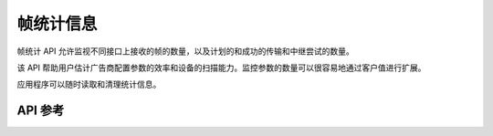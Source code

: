 .. _bluetooth_mesh_stat:

帧统计信息
###############

帧统计 API 允许监视不同接口上接收的帧的数量，以及计划的和成功的传输和中继尝试的数量。

该 API 帮助用户估计广告商配置参数的效率和设备的扫描能力。监控参数的数量可以很容易地通过客户值进行扩展。

应用程序可以随时读取和清理统计信息。

API 参考
*************

.. doxygengroup:: bt_mesh_stat
